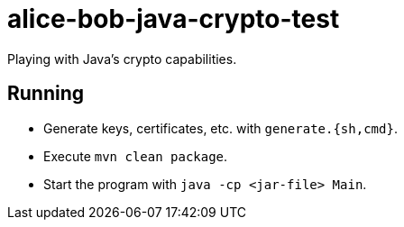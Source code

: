 = alice-bob-java-crypto-test

Playing with Java's crypto capabilities.

== Running

* Generate keys, certificates, etc. with `generate.{sh,cmd}`.
* Execute `mvn clean package`.
* Start the program with `java -cp <jar-file> Main`.
